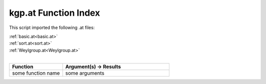 .. _kgp.at:

kgp.at Function Index
=======================================================

This script imported the following .at files:

| :ref:`basic.at<basic.at>`
| :ref:`sort.at<sort.at>`
| :ref:`Weylgroup.at<Weylgroup.at>`
|

.. list-table::
   :widths: 10 20
   :header-rows: 1

   * - Function
     - Argument(s) -> Results
   * - some function name
     - some arguments
